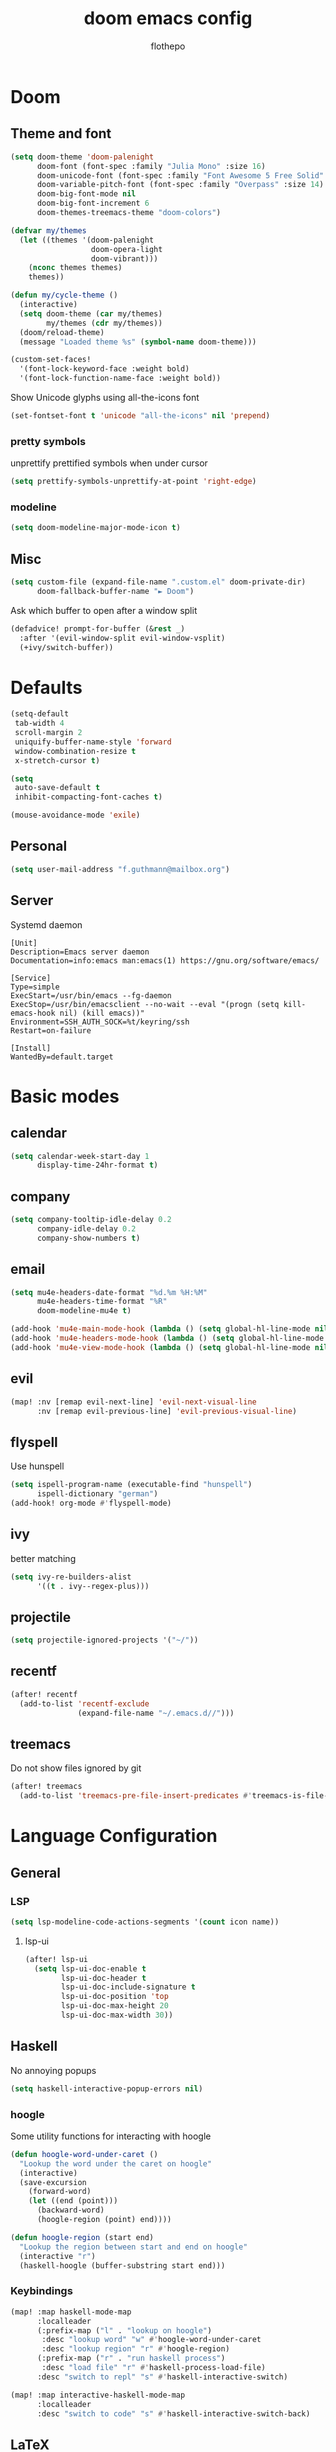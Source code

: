 #+TITLE: doom emacs config
#+AUTHOR: flothepo
#+PROPERTY: header-args:elisp :lexical t
#+STARTUP: overview

* Doom
** Theme and font
#+begin_src emacs-lisp :tangle yes
(setq doom-theme 'doom-palenight
      doom-font (font-spec :family "Julia Mono" :size 16)
      doom-unicode-font (font-spec :family "Font Awesome 5 Free Solid" :size 16)
      doom-variable-pitch-font (font-spec :family "Overpass" :size 14)
      doom-big-font-mode nil
      doom-big-font-increment 6
      doom-themes-treemacs-theme "doom-colors")

(defvar my/themes
  (let ((themes '(doom-palenight
                  doom-opera-light
                  doom-vibrant)))
    (nconc themes themes)
    themes))

(defun my/cycle-theme ()
  (interactive)
  (setq doom-theme (car my/themes)
        my/themes (cdr my/themes))
  (doom/reload-theme)
  (message "Loaded theme %s" (symbol-name doom-theme)))
#+end_src

#+begin_src emacs-lisp :tangle yes
(custom-set-faces!
  '(font-lock-keyword-face :weight bold)
  '(font-lock-function-name-face :weight bold))
#+end_src

Show Unicode glyphs using all-the-icons font
#+begin_src emacs-lisp :tangle yes
(set-fontset-font t 'unicode "all-the-icons" nil 'prepend)
#+end_src
*** pretty symbols
unprettify prettified symbols when under cursor
#+begin_src emacs-lisp :tangle yes
(setq prettify-symbols-unprettify-at-point 'right-edge)
#+end_src
*** modeline
#+begin_src emacs-lisp :tangle yes
(setq doom-modeline-major-mode-icon t)
#+end_src
** Misc
#+begin_src emacs-lisp :tangle yes
(setq custom-file (expand-file-name ".custom.el" doom-private-dir)
      doom-fallback-buffer-name "► Doom")
#+end_src
Ask which buffer to open after a window split
#+begin_src emacs-lisp :tangle yes
(defadvice! prompt-for-buffer (&rest _)
  :after '(evil-window-split evil-window-vsplit)
  (+ivy/switch-buffer))
#+end_src
* Defaults
#+begin_src emacs-lisp :tangle yes
(setq-default
 tab-width 4
 scroll-margin 2
 uniquify-buffer-name-style 'forward
 window-combination-resize t
 x-stretch-cursor t)

(setq
 auto-save-default t
 inhibit-compacting-font-caches t)

(mouse-avoidance-mode 'exile)
#+end_src
** Personal
#+begin_src emacs-lisp :tangle yes
(setq user-mail-address "f.guthmann@mailbox.org")
#+end_src
** Server
Systemd daemon
#+begin_src systemd :tangle ~/.config/systemd/user/emacs.service :mkdirp yes
[Unit]
Description=Emacs server daemon
Documentation=info:emacs man:emacs(1) https://gnu.org/software/emacs/

[Service]
Type=simple
ExecStart=/usr/bin/emacs --fg-daemon
ExecStop=/usr/bin/emacsclient --no-wait --eval "(progn (setq kill-emacs-hook nil) (kill emacs))"
Environment=SSH_AUTH_SOCK=%t/keyring/ssh
Restart=on-failure

[Install]
WantedBy=default.target
#+end_src

* Basic modes
** calendar
#+begin_src emacs-lisp :tangle yes
(setq calendar-week-start-day 1
      display-time-24hr-format t)
#+end_src
** company
#+begin_src emacs-lisp :tangle yes
(setq company-tooltip-idle-delay 0.2
      company-idle-delay 0.2
      company-show-numbers t)
#+end_src
** email
#+begin_src emacs-lisp :tangle yes
(setq mu4e-headers-date-format "%d.%m %H:%M"
      mu4e-headers-time-format "%R"
      doom-modeline-mu4e t)

(add-hook 'mu4e-main-mode-hook (lambda () (setq global-hl-line-mode nil)))
(add-hook 'mu4e-headers-mode-hook (lambda () (setq global-hl-line-mode nil)))
(add-hook 'mu4e-view-mode-hook (lambda () (setq global-hl-line-mode nil)))
#+end_src
** evil
#+begin_src emacs-lisp :tangle yes
(map! :nv [remap evil-next-line] 'evil-next-visual-line
      :nv [remap evil-previous-line] 'evil-previous-visual-line)
#+end_src
** flyspell
Use hunspell
#+begin_src emacs-lisp :tangle yes
(setq ispell-program-name (executable-find "hunspell")
      ispell-dictionary "german")
(add-hook! org-mode #'flyspell-mode)
#+end_src

** ivy
better matching
#+begin_src emacs-lisp :tangle yes
(setq ivy-re-builders-alist
      '((t . ivy--regex-plus)))
#+end_src
** projectile
#+begin_src emacs-lisp :tangle yes
(setq projectile-ignored-projects '("~/"))
#+end_src
** recentf
#+begin_src emacs-lisp :tangle yes
(after! recentf
  (add-to-list 'recentf-exclude
               (expand-file-name "~/.emacs.d//")))
#+end_src
** treemacs
Do not show files ignored by git
#+begin_src emacs-lisp :tangle yes
(after! treemacs
  (add-to-list 'treemacs-pre-file-insert-predicates #'treemacs-is-file-git-ignored?))
#+end_src
* Language Configuration
** General
*** LSP
#+begin_src emacs-lisp :tangle yes
(setq lsp-modeline-code-actions-segments '(count icon name))
#+end_src
**** lsp-ui
#+begin_src emacs-lisp :tangle yes
(after! lsp-ui
  (setq lsp-ui-doc-enable t
        lsp-ui-doc-header t
        lsp-ui-doc-include-signature t
        lsp-ui-doc-position 'top
        lsp-ui-doc-max-height 20
        lsp-ui-doc-max-width 30))
#+end_src
** Haskell
No annoying popups
#+begin_src emacs-lisp :tangle yes
(setq haskell-interactive-popup-errors nil)
#+end_src
*** hoogle
Some utility functions for interacting with hoogle
#+begin_src emacs-lisp :tangle yes
(defun hoogle-word-under-caret ()
  "Lookup the word under the caret on hoogle"
  (interactive)
  (save-excursion
    (forward-word)
    (let ((end (point)))
      (backward-word)
      (hoogle-region (point) end))))

(defun hoogle-region (start end)
  "Lookup the region between start and end on hoogle"
  (interactive "r")
  (haskell-hoogle (buffer-substring start end)))
#+end_src
*** Keybindings
#+begin_src emacs-lisp :tangle yes
(map! :map haskell-mode-map
      :localleader
      (:prefix-map ("l" . "lookup on hoogle")
       :desc "lookup word" "w" #'hoogle-word-under-caret
       :desc "lookup region" "r" #'hoogle-region)
      (:prefix-map ("r" . "run haskell process")
       :desc "load file" "r" #'haskell-process-load-file)
      :desc "switch to repl" "s" #'haskell-interactive-switch)

(map! :map interactive-haskell-mode-map
      :localleader
      :desc "switch to code" "s" #'haskell-interactive-switch-back)
#+end_src
** LaTeX
*** Compiling
#+begin_src emacs-lisp :tangle yes
(setq TeX-save-query nil
      TeX-show-compilation t)
#+end_src
*** Visuals
#+begin_src emacs-lisp :tangle yes
(add-hook 'LaTeX-mode-hook #'mixed-pitch-mode)
#+end_src
** org
Visual stuff
#+begin_src emacs-lisp :tangle yes
(after! org
  (setq org-pretty-entities nil
        org-ellipsis  " ▼"
        org-superstar-prettify-item-bullets nil))

(add-hook! 'org-mode-hook #'org-superstar-mode #'mixed-pitch-mode)
#+end_src

*** export
Convenience function so to export the file to html on save for use in dir-locals.
#+begin_src emacs-lisp :tangle yes
(defun my/org-save-and-export ()
  (interactive)
  (if (eq major-mode 'org-mode)
      (org-re-reveal-export-to-html)))
#+end_src
Use css classes for syntax highlighting
#+begin_src emacs-lisp :tangle yes
(setq org-html-htmlize-output-type 'css)
#+end_src
** Prolog
#+begin_src emacs-lisp :tangle yes
(add-to-list 'auto-mode-alist '("\\.pl\\'" . prolog-mode))

(setq prolog-system 'scryer
      ediprolog-system 'scryer
      prolog-electric-if-then-else-flag t)

(map! :map prolog-mode-map
      :localleader
      (:prefix-map ("e" . "ediprolog")
       :desc "do what i mean" "e" #'ediprolog-dwim
       :desc "remove all interactions" "d" #'ediprolog-remove-interactions
       :desc "consult buffer" "c" #'ediprolog-consult
       :desc "kill prolog process" "k" #'ediprolog-kill-prolog)) 

(map! :map prolog-mode-map
      :i "<C-return>" (cmd! (end-of-line)
                         (ediprolog-dwim)))
#+end_src
** rust
#+begin_src emacs-lisp :tangle yes
(setq lsp-rust-analyzer-inlay-hints-mode t
      lsp-rust-analyzer-display-chaining-hints t
      lsp-rust-analyzer-display-parameter-hints t)
#+end_src
* Keybindings
** General
Make it easy to raise popups to be proper windows
#+begin_src emacs-lisp :tangle yes
(map! :leader
      :desc "Raise popup"
      "w m p" #'+popup/raise)
#+end_src
Wrap in parens
#+begin_src emacs-lisp :tangle yes
(map! :leader
      (:prefix "i"
       :desc "Wrap round"  "(" #'sp-wrap-round
       :desc "Wrap curly"  "{" #'sp-wrap-curly
       :desc "Wrap square" "[" #'sp-wrap-square))
#+end_src
[[flyspell]] in ivy
#+begin_src emacs-lisp :tangle yes
(map! :map flyspell-mode-map
      "C-;" #'flyspell-correct-wrapper)
#+end_src
Cycle doom themes
#+begin_src emacs-lisp :tangle yes
(map! :leader
      :desc "Cycle doom theme"
      "t t" #'my/cycle-theme)
#+end_src

#+begin_src emacs-lisp :tangle yes
(map! :leader
      :desc "Run terminal"
      "o t" #'eshell)
#+end_src
** Mouse
#+begin_src emacs-lisp :tangle yes
(map! :n [mouse-8] #'better-jumper-jump-backward
      :n [mouse-9] #'better-jumper-jump-forward)
#+end_src
** evil
#+begin_src emacs-lisp :tangle yes
(setq +evil-want-o/O-to-continue-comments nil)
#+end_src
